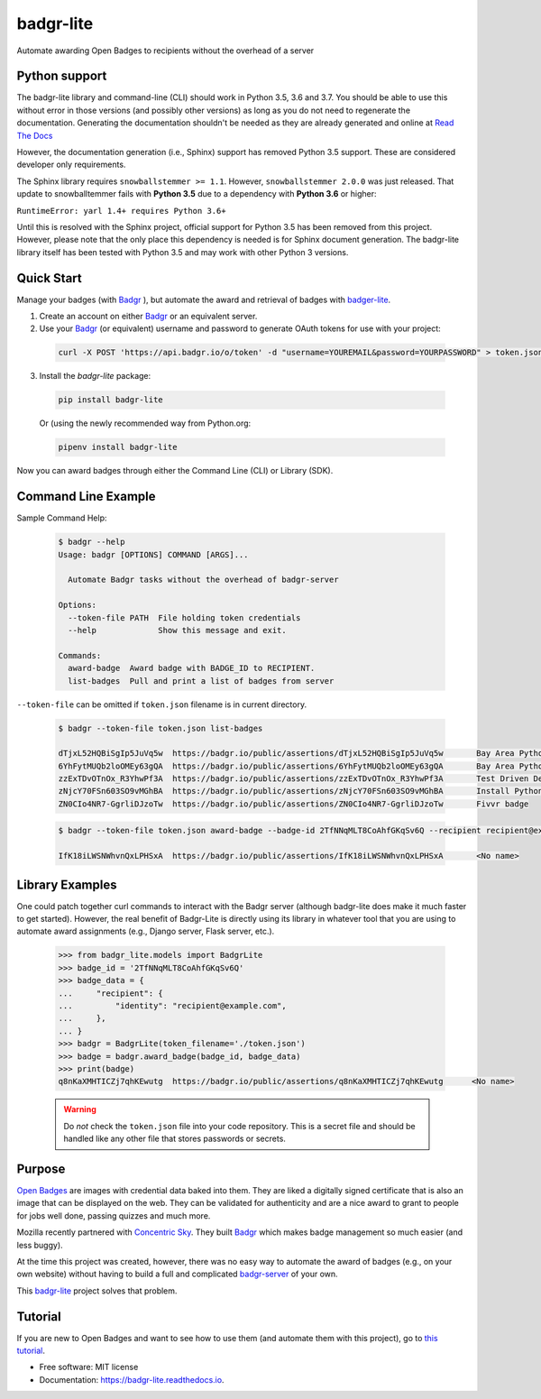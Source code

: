 ==========
badgr-lite
==========

Automate awarding Open Badges to recipients without the overhead of a server

.. image:: https://img.shields.io/pypi/v/badgr_lite.svg
     :target: https://pypi.python.org/pypi/badgr_lite


.. image:: https://img.shields.io/travis/glenjarvis/badgr-lite.svg?branch=develop
     :target: https://travis-ci.org/glenjarvis/badgr-lite?branch=develop


.. image:: https://readthedocs.org/projects/badgr-lite/badge/?version=latest
     :target: https://badgr-lite.readthedocs.io/en/latest/?badge=latest
     :alt: Documentation Status


.. image:: https://pyup.io/repos/github/glenjarvis/badgr-lite/shield.svg
     :target: https://pyup.io/repos/github/glenjarvis/badgr-lite/
     :alt: Updates


Python support
--------------

The badgr-lite library and command-line (CLI) should work in Python 3.5, 3.6
and 3.7. You should be able to use this without error in those versions (and
possibly other versions) as long as you do not need to regenerate the
documentation. Generating the documentation shouldn't be needed as they are
already generated and online at `Read The Docs
<https://badgr-lite.readthedocs.io/en/latest/>`_

However, the documentation generation (i.e., Sphinx) support has removed Python
3.5 support. These are considered developer only requirements.

The Sphinx library requires ``snowballstemmer >= 1.1``. However,
``snowballstemmer 2.0.0`` was just released. That update to snowballtemmer
fails with **Python 3.5** due to a dependency with **Python 3.6** or higher:

``RuntimeError: yarl 1.4+ requires Python 3.6+``

Until this is resolved with the Sphinx project, official support for Python 3.5
has been removed from this project. However, please note that the only place
this dependency is needed is for Sphinx document generation. The badgr-lite
library itself has been tested with Python 3.5 and may work with other Python 3
versions.

Quick Start
-----------

Manage your badges (with `Badgr`_ ), but automate the award and retrieval of
badges with `badger-lite <https://github.com/glenjarvis/badgr-lite>`_.

1. Create an account on either `Badgr`_ or an equivalent server.

2. Use your `Badgr`_ (or equivalent) username and password
   to generate OAuth tokens for use with your project:

  .. code-block:: bash

    curl -X POST 'https://api.badgr.io/o/token' -d "username=YOUREMAIL&password=YOURPASSWORD" > token.json

3. Install the `badgr-lite` package:

  .. code-block:: bash

    pip install badgr-lite

  Or (using the newly recommended way from Python.org:

  .. code-block:: bash

    pipenv install badgr-lite


Now you can award badges through either the Command Line (CLI) or Library (SDK).


.. _Badgr: https://badgr.io/


Command Line Example
--------------------

Sample Command Help:

  .. code-block:: bash

    $ badgr --help
    Usage: badgr [OPTIONS] COMMAND [ARGS]...

      Automate Badgr tasks without the overhead of badgr-server

    Options:
      --token-file PATH  File holding token credentials
      --help             Show this message and exit.

    Commands:
      award-badge  Award badge with BADGE_ID to RECIPIENT.
      list-badges  Pull and print a list of badges from server


``--token-file`` can be omitted if ``token.json`` filename is in current directory.

  .. code-block:: bash

    $ badgr --token-file token.json list-badges

    dTjxL52HQBiSgIp5JuVq5w  https://badgr.io/public/assertions/dTjxL52HQBiSgIp5JuVq5w       Bay Area Python Interest Group TDD Participant
    6YhFytMUQb2loOMEy63gQA  https://badgr.io/public/assertions/6YhFytMUQb2loOMEy63gQA       Bay Area Python Interest Group TDD Quizmaster
    zzExTDvOTnOx_R3YhwPf3A  https://badgr.io/public/assertions/zzExTDvOTnOx_R3YhwPf3A       Test Driven Development Fundamentals Champion
    zNjcY70FSn603SO9vMGhBA  https://badgr.io/public/assertions/zNjcY70FSn603SO9vMGhBA       Install Python with Virtual Environments
    ZN0CIo4NR7-GgrliDJzoTw  https://badgr.io/public/assertions/ZN0CIo4NR7-GgrliDJzoTw       Fivvr badge


  .. code-block:: bash

    $ badgr --token-file token.json award-badge --badge-id 2TfNNqMLT8CoAhfGKqSv6Q --recipient recipient@example.com

    IfK18iLWSNWhvnQxLPHSxA  https://badgr.io/public/assertions/IfK18iLWSNWhvnQxLPHSxA       <No name>


Library Examples
----------------

One could patch together curl commands to interact with the Badgr server
(although badgr-lite does make it much faster to get started).  However, the
real benefit of Badgr-Lite is directly using its library in whatever tool that
you are using to automate award assignments (e.g., Django server, Flask server,
etc.).


  .. code-block:: python

    >>> from badgr_lite.models import BadgrLite
    >>> badge_id = '2TfNNqMLT8CoAhfGKqSv6Q'
    >>> badge_data = {
    ...     "recipient": {
    ...         "identity": "recipient@example.com",
    ...     },
    ... }
    >>> badgr = BadgrLite(token_filename='./token.json')
    >>> badge = badgr.award_badge(badge_id, badge_data)
    >>> print(badge)
    q8nKaXMHTICZj7qhKEwutg  https://badgr.io/public/assertions/q8nKaXMHTICZj7qhKEwutg      <No name>


  .. warning::

     Do *not* check the ``token.json`` file into your code repository. This is a secret file and should
     be handled like any other file that stores passwords or secrets.


Purpose
-------

`Open Badges <https://openbadges.org/>`_ are images with credential data baked
into them. They are liked a digitally signed certificate that is also an image
that can be displayed on the web. They can be validated for authenticity and
are a nice award to grant to people for jobs well done, passing quizzes and
much more.

Mozilla recently partnered with `Concentric Sky
<https://www.concentricsky.com/>`_. They built `Badgr`_ which makes badge
management so much easier (and less buggy).

At the time this project was created, however, there was no easy way to
automate the award of badges (e.g., on your own website) without having to
build a full and complicated `badgr-server
<https://github.com/concentricsky/badgr-server>`_ of your own.

This `badgr-lite`_ project solves that problem.


Tutorial
--------
If you are new to Open Badges and want to see how to use them (and automate
them with this project), go to `this tutorial
<https://badgr-lite.readthedocs.io/en/latest/tutorial.html>`_.


* Free software: MIT license
* Documentation: https://badgr-lite.readthedocs.io.
